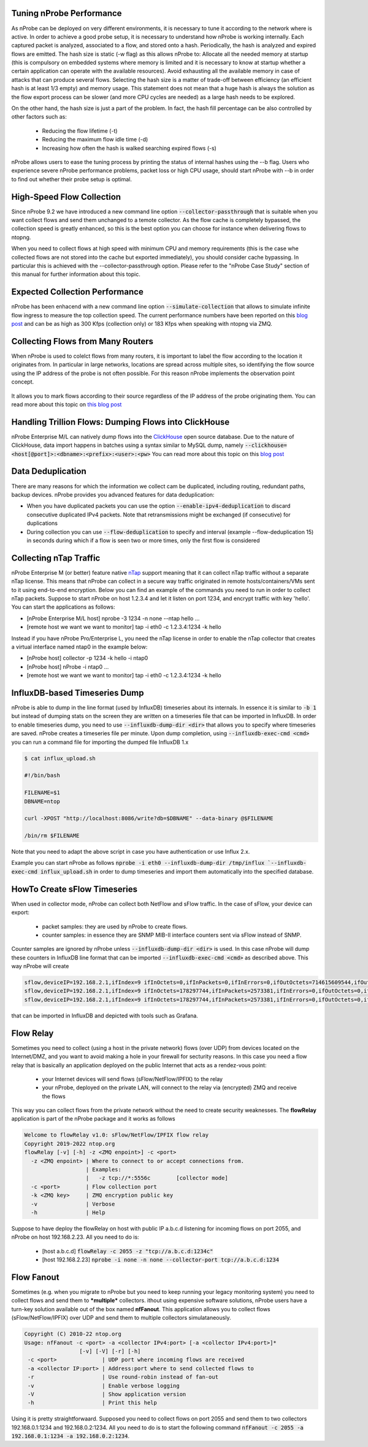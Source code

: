 Tuning nProbe Performance
#########################

As nProbe can be deployed on very different environments, it is necessary to tune it according to the network where is active. In order to achieve a good probe setup, it is necessary to understand how nProbe is working internally. Each captured packet is analyzed, associated to a flow, and stored onto a hash. Periodically, the hash is analyzed and expired flows are emitted. The hash size is static (-w flag) as this allows nProbe to:
Allocate all the needed memory at startup (this is compulsory on embedded systems where memory is limited and it is necessary to know at startup whether a certain application can operate with the available resources).
Avoid exhausting all the available memory in case of attacks that can produce several flows.
Selecting the hash size is a matter of trade-off between efficiency (an efficient hash is at least 1/3 empty) and memory usage. This statement does not mean that a huge hash is always the solution as the flow export process can be slower (and more CPU cycles are needed) as a large hash needs to be explored.

On the other hand, the hash size is just a part of the problem. In fact, the hash fill percentage can be also controlled by other factors such as:

  - Reducing the flow lifetime (-t)
  - Reducing the maximum flow idle time (-d)
  - Increasing how often the hash is walked searching expired flows (-s)

nProbe allows users to ease the tuning process by printing the status of internal hashes using the --b flag. Users who experience severe nProbe performance problems, packet loss or high CPU usage, should start nProbe with --b in order to find out whether their probe setup is optimal.


High-Speed Flow Collection
##########################

Since nProbe 9.2 we have introduced a new command line option :code:`--collector-passthrough` that is suitable when you want collect flows and send them unchanged to a temote collector. As the flow cache is completely bypassed, the collection speed is greatly enhanced, so this is the best option you can choose for instance when delivering flows to ntopng.

When you need to collect flows at high speed with minimum CPU and memory requirements (this is the case whe collected flows are not stored into the cache but exported immediately), you should consider cache bypassing. In particular this is achieved with the --collector-passthrough option. Please refer to the "nProbe Case Study" section of this manual for further information about this topic.

Expected Collection Performance
###############################

nProbe has been enhacend with a new command line option :code:`--simulate-collection` that allows to simulate infinite flow ingress to measure the top collection speed. The current performance numbers have been reported on this `blog post <https://www.ntop.org/nprobe/netflow-ipfix-at-scale-comparing-nprobe-clickhouse-vs-nprobe-ntopng/>`_ and can be as high as 300 Kfps (collection only) or 183 Kfps when speaking with ntopng via ZMQ.

Collecting Flows from Many Routers
##################################

When nProbe is used to colelct flows from many routers, it is important to label the flow according to the location it originates from. In particular in large networks, locations are spread across multiple sites, so identifying the flow source using the IP address of the probe is not often possible. For this reason nProbe implements the observation point concept.

.. figure:: ./img/ObservationPoints.png
	    
It allows you to mark flows according to their source regardless of the IP address of the probe originating them. You can read more about this topic on `this blog post <https://www.ntop.org/nprobe/collecting-flows-from-hundred-of-routers-using-observation-points/>`_ 


Handling Trillion Flows: Dumping Flows into ClickHouse
######################################################

nProbe Enterprise M/L can natively dump flows into the `ClickHouse <https://clickhouse.tech>`_ open source database. Due to the nature of ClickHouse, data import happens in batches using a syntax similar to MySQL dump, namely :code:`--clickhouse=<host[@port]>:<dbname>:<prefix>:<user>:<pw>` You can read more about this topic on this `blog post <https://www.ntop.org/nprobe/netflow-ipfix-at-scale-comparing-nprobe-clickhouse-vs-nprobe-ntopng/>`_ 

Data Deduplication
##################

There are many reasons for which the information we collect cam be duplicated, including routing, redundant paths, backup devices. nProbe provides you advanced features for data deduplication:

- When you have duplicated packets you can use the option :code:`--enable-ipv4-deduplication` to discard consecutive duplicated IPv4 packets. Note that retransmissions might be exchanged (if consecutive) for duplications
- During collection you can use :code:`--flow-deduplication` to specify and interval (example --flow-deduplication 15) in seconds during which if a flow is seen two or more times, only the first flow is considered

Collecting nTap Traffic
#######################

nProbe Enterprise M (or better) feature native `nTap <https://www.ntop.org/products/traffic-analysis/ntap/>`_ support meaning that it can collect nTap traffic without a separate nTap license. This means that nProbe can collect in a secure way traffic originated in remote hosts/containers/VMs sent to it using end-to-end encryption. Below you can find an example of the commands you need to run in order to collect nTap packets. Suppose to start nProbe on host 1.2.3.4 and let it listen on port 1234, and encrypt traffic with key 'hello'. You can start the applications as follows:

- [nProbe Enterprise M/L host] nprobe -3 1234 -n none --ntap hello ...
- [remote host we want we want to monitor] tap -i eth0 -c 1.2.3.4:1234 -k hello

Instead if you have nProbe Pro/Enterprise L, you need the nTap license in order to enable the nTap collector that creates a virtual interface named ntap0 in the example below:

- [nProbe host] collector -p 1234 -k hello -i ntap0
- [nProbe host] nProbe -i ntap0 ...
- [remote host we want we want to monitor] tap -i eth0 -c 1.2.3.4:1234 -k hello


  
InfluxDB-based Timeseries Dump
##############################

nProbe is able to dump in the line format (used by InfluxDB) timeseries about its internals. In essence it is similar to :code:`-b 1` but instead of dumping stats on the screen they are written on a timeseries file that can be imported in InfluxDB. In order to enable timeseries dump, you need to use :code:`--influxdb-dump-dir <dir>` that allows you to specify where timeseries are saved. nProbe creates a timeseries file per minute. Upon dump completion, using :code:`--influxdb-exec-cmd <cmd>` you can run a command file for importing the dumped file InfluxDB 1.x

.. code:: bash

   $ cat influx_upload.sh

   #!/bin/bash

   FILENAME=$1
   DBNAME=ntop

   curl -XPOST "http://localhost:8086/write?db=$DBNAME" --data-binary @$FILENAME

   /bin/rm $FILENAME

Note that you need to adapt the above script in case you have authentication or use Influx 2.x.
   
Example you can start nProbe as follows :code:`nprobe -i eth0 --influxdb-dump-dir /tmp/influx `--influxdb-exec-cmd influx_upload.sh` in order to dump timeseries and import them automatically into the specified database.


HowTo Create sFlow Timeseries
#############################

When used
in collector mode, nProbe can collect both NetFlow and sFlow traffic. In the case of sFlow, your device can export:
 - packet samples: they are used by nProbe to create flows.
 - counter samples: in essence they are SNMP MIB-II interface counters sent via sFlow instead of SNMP.

Counter samples are ignored by nProbe unless :code:`--influxdb-dump-dir <dir>` is used. In this case nProbe will dump these counters in InfluxDB line format that can be imported :code:`--influxdb-exec-cmd <cmd>` as described above. This way nProbe will create

.. code:: bash
	  
   sflow,deviceIP=192.168.2.1,ifIndex=9 ifInOctets=0,ifInPackets=0,ifInErrors=0,ifOutOctets=714615609544,ifOutPackets=591251324,ifOutErrors=0 1656403323000000000
   sflow,deviceIP=192.168.2.1,ifIndex=9 ifInOctets=178297744,ifInPackets=2573381,ifInErrors=0,ifOutOctets=0,ifOutPackets=0,ifOutErrors=0 1656403332000000000
   sflow,deviceIP=192.168.2.1,ifIndex=9 ifInOctets=178297744,ifInPackets=2573381,ifInErrors=0,ifOutOctets=0,ifOutPackets=0,ifOutErrors=0 1656403332000000000

that can be imported in InfluxDB and depicted with tools such as Grafana.

Flow Relay
##########

Sometimes you need to collect (using a host in the private network) flows (over UDP) from devices located on the Internet/DMZ, and you want to avoid making a hole in your firewall for secturity reasons. In this case you need a flow relay that is basically an application deployed on the public Internet that acts as a rendez-vous point:

   - your Internet devices will send flows (sFlow/NetFlow/IPFIX) to the relay
   - your nProbe, deployed on the private LAN, will connect to the relay via (encrypted) ZMQ and receive the flows

This way you can collect flows from the private network without the need to create security weaknesses. The **flowRelay** application is part of the nProbe package and it works as follows

.. code:: bash

   Welcome to flowRelay v1.0: sFlow/NetFlow/IPFIX flow relay
   Copyright 2019-2022 ntop.org
   flowRelay [-v] [-h] -z <ZMQ enpoint>] -c <port>
     -z <ZMQ enpoint> | Where to connect to or accept connections from.
                      | Examples:
                      |   -z tcp://*:5556c        [collector mode]
     -c <port>        | Flow collection port
     -k <ZMQ key>     | ZMQ encryption public key
     -v               | Verbose
     -h               | Help


Suppose to have deploy the flowRelay on host with public IP a.b.c.d listening for incoming flows on port 2055, and nProbe on host 192.168.2.23. All you need to do is:

   - [host a.b.c.d]       :code:`flowRelay -c 2055 -z "tcp://a.b.c.d:1234c"`
   - [host 192.168.2.23]  :code:`nprobe -i none -n none --collector-port tcp://a.b.c.d:1234`


Flow Fanout
###########

Sometimes (e.g. when you migrate to nProbe but you need to keep running your legacy monitoring system) you need to collect flows and send them to ***multiple*** collectors. ithout using expensive software solutions, nProbe users have a turn-key solution available out of the box named **nfFanout**. This application allows you to collect flows (sFlow/NetFlow/IPFIX) over UDP and send them to multiple collectors simulataneously.

.. code:: bash
	  
	  Copyright (C) 2010-22 ntop.org
	  Usage: nfFanout -c <port> -a <collector IPv4:port> [-a <collector IPv4:port>]*
	                   [-v] [-V] [-r] [-h]
	   -c <port>              | UDP port where incoming flows are received
	   -a <collector IP:port> | Address:port where to send collected flows to
	   -r                     | Use round-robin instead of fan-out
	   -v                     | Enable verbose logging
	   -V                     | Show application version
	   -h                     | Print this help
	  
	   
Using it is pretty straightforwaard. Supposed you need to collect flows on port 2055 and send them to two collectors 192.168.0.1:1234 and 192.168.0.2:1234. All you need to do is to start the following command :code:`nfFanout -c 2055 -a 192.168.0.1:1234 -a 192.168.0.2:1234`.




